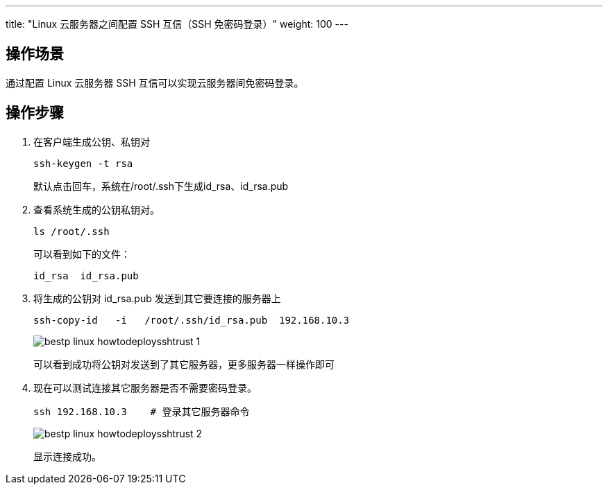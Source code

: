 ---
title: "Linux 云服务器之间配置 SSH 互信（SSH 免密码登录）"
weight: 100
---

== 操作场景

通过配置 Linux 云服务器 SSH 互信可以实现云服务器间免密码登录。

== 操作步骤

. 在客户端生成公钥、私钥对
+
[source,shell]
----
ssh-keygen -t rsa
----
+
默认点击回车，系统在/root/.ssh下生成id_rsa、id_rsa.pub

. 查看系统生成的公钥私钥对。
+
[source,shell]
----
ls /root/.ssh
----
+
可以看到如下的文件：
+
[source,shell]
----
id_rsa  id_rsa.pub
----

. 将生成的公钥对 id_rsa.pub 发送到其它要连接的服务器上
+
[source,shell]
----
ssh-copy-id   -i   /root/.ssh/id_rsa.pub  192.168.10.3
----
+
image::/images/cloud_service/compute/vm/bestp_linux_howtodeploysshtrust_1.png[]
+
可以看到成功将公钥对发送到了其它服务器，更多服务器一样操作即可

. 现在可以测试连接其它服务器是否不需要密码登录。
+
[source,shell]
----
ssh 192.168.10.3    # 登录其它服务器命令
----
+
image::/images/cloud_service/compute/vm/bestp_linux_howtodeploysshtrust_2.png[]
+
显示连接成功。
